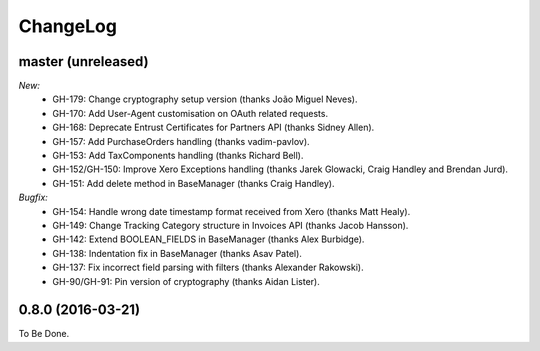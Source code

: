 ChangeLog
=========

.. _master:

master (unreleased)
-------------------

*New:*
    - GH-179: Change cryptography setup version (thanks João Miguel Neves).
    - GH-170: Add User-Agent customisation on OAuth related requests.
    - GH-168: Deprecate Entrust Certificates for Partners API (thanks Sidney Allen).
    - GH-157: Add PurchaseOrders handling (thanks vadim-pavlov).
    - GH-153: Add TaxComponents handling (thanks Richard Bell).
    - GH-152/GH-150: Improve Xero Exceptions handling (thanks Jarek Glowacki, Craig Handley and Brendan Jurd).
    - GH-151: Add delete method in BaseManager (thanks Craig Handley).

*Bugfix:*
    - GH-154: Handle wrong date timestamp format received from Xero (thanks Matt Healy).
    - GH-149: Change Tracking Category structure in Invoices API (thanks Jacob Hansson).
    - GH-142: Extend BOOLEAN_FIELDS in BaseManager (thanks Alex Burbidge).
    - GH-138: Indentation fix in BaseManager (thanks Asav Patel).
    - GH-137: Fix incorrect field parsing with filters (thanks Alexander Rakowski).
    - GH-90/GH-91: Pin version of cryptography (thanks Aidan Lister).


.. _v0.8.0:

0.8.0 (2016-03-21)
------------------
To Be Done.
